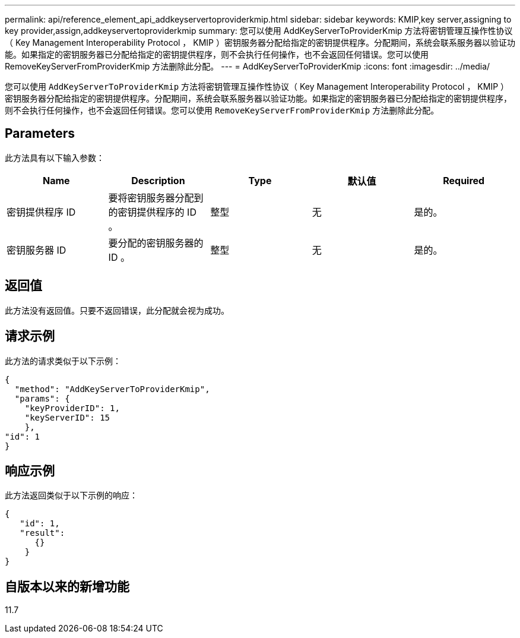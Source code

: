 ---
permalink: api/reference_element_api_addkeyservertoproviderkmip.html 
sidebar: sidebar 
keywords: KMIP,key server,assigning to key provider,assign,addkeyservertoproviderkmip 
summary: 您可以使用 AddKeyServerToProviderKmip 方法将密钥管理互操作性协议（ Key Management Interoperability Protocol ， KMIP ）密钥服务器分配给指定的密钥提供程序。分配期间，系统会联系服务器以验证功能。如果指定的密钥服务器已分配给指定的密钥提供程序，则不会执行任何操作，也不会返回任何错误。您可以使用 RemoveKeyServerFromProviderKmip 方法删除此分配。 
---
= AddKeyServerToProviderKmip
:icons: font
:imagesdir: ../media/


[role="lead"]
您可以使用 `AddKeyServerToProviderKmip` 方法将密钥管理互操作性协议（ Key Management Interoperability Protocol ， KMIP ）密钥服务器分配给指定的密钥提供程序。分配期间，系统会联系服务器以验证功能。如果指定的密钥服务器已分配给指定的密钥提供程序，则不会执行任何操作，也不会返回任何错误。您可以使用 `RemoveKeyServerFromProviderKmip` 方法删除此分配。



== Parameters

此方法具有以下输入参数：

|===
| Name | Description | Type | 默认值 | Required 


 a| 
密钥提供程序 ID
 a| 
要将密钥服务器分配到的密钥提供程序的 ID 。
 a| 
整型
 a| 
无
 a| 
是的。



 a| 
密钥服务器 ID
 a| 
要分配的密钥服务器的 ID 。
 a| 
整型
 a| 
无
 a| 
是的。

|===


== 返回值

此方法没有返回值。只要不返回错误，此分配就会视为成功。



== 请求示例

此方法的请求类似于以下示例：

[listing]
----
{
  "method": "AddKeyServerToProviderKmip",
  "params": {
    "keyProviderID": 1,
    "keyServerID": 15
    },
"id": 1
}
----


== 响应示例

此方法返回类似于以下示例的响应：

[listing]
----
{
   "id": 1,
   "result":
      {}
    }
}
----


== 自版本以来的新增功能

11.7
